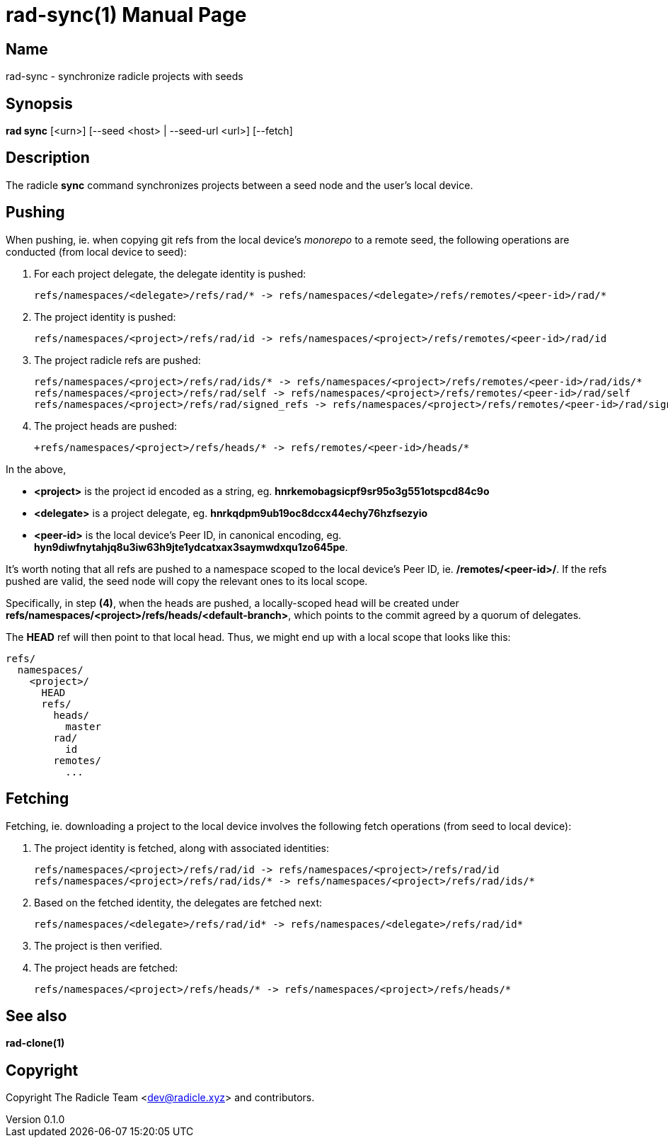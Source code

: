= rad-sync(1)
The Radicle Team <dev@radicle.xyz>
:doctype: manpage
:revnumber: 0.1.0
:revdate: 2022-02-01
:mansource: rad-sync {revnumber}
:manmanual: Radicle Tools Manual

== Name

rad-sync - synchronize radicle projects with seeds

== Synopsis

*rad sync* [<urn>] [--seed <host> | --seed-url <url>] [--fetch]

== Description

The radicle *sync* command synchronizes projects between a seed node and
the user's local device.

== Pushing

When pushing, ie. when copying git refs from the local device's _monorepo_ to a
remote seed, the following operations are conducted (from local device to seed):

1. For each project delegate, the delegate identity is pushed:

  refs/namespaces/<delegate>/refs/rad/* -> refs/namespaces/<delegate>/refs/remotes/<peer-id>/rad/*

2. The project identity is pushed:

  refs/namespaces/<project>/refs/rad/id -> refs/namespaces/<project>/refs/remotes/<peer-id>/rad/id

3. The project radicle refs are pushed:

  refs/namespaces/<project>/refs/rad/ids/* -> refs/namespaces/<project>/refs/remotes/<peer-id>/rad/ids/*
  refs/namespaces/<project>/refs/rad/self -> refs/namespaces/<project>/refs/remotes/<peer-id>/rad/self
  refs/namespaces/<project>/refs/rad/signed_refs -> refs/namespaces/<project>/refs/remotes/<peer-id>/rad/signed_refs

4. The project heads are pushed:

  +refs/namespaces/<project>/refs/heads/* -> refs/remotes/<peer-id>/heads/*

In the above,

- *<project>* is the project id encoded as a string, eg.
*hnrkemobagsicpf9sr95o3g551otspcd84c9o*
- *<delegate>* is a project delegate,
eg. *hnrkqdpm9ub19oc8dccx44echy76hzfsezyio*
- *<peer-id>* is the local device's Peer ID, in canonical encoding, eg.
*hyn9diwfnytahjq8u3iw63h9jte1ydcatxax3saymwdxqu1zo645pe*.

It's worth noting that all refs are pushed to a namespace scoped to the
local device's Peer ID, ie. */remotes/<peer-id>/*. If the refs pushed are
valid, the seed node will copy the relevant ones to its local scope.

Specifically, in step *(4)*, when the heads are pushed, a locally-scoped head
will be created under *refs/namespaces/<project>/refs/heads/<default-branch>*,
which points to the commit agreed by a quorum of delegates.

The *HEAD* ref will then point to that local head. Thus, we might end up
with a local scope that looks like this:

  refs/
    namespaces/
      <project>/
        HEAD
        refs/
          heads/
            master
          rad/
            id
          remotes/
            ...

== Fetching

Fetching, ie. downloading a project to the local device involves the following
fetch operations (from seed to local device):

1. The project identity is fetched, along with associated identities:

  refs/namespaces/<project>/refs/rad/id -> refs/namespaces/<project>/refs/rad/id
  refs/namespaces/<project>/refs/rad/ids/* -> refs/namespaces/<project>/refs/rad/ids/*

2. Based on the fetched identity, the delegates are fetched next:

  refs/namespaces/<delegate>/refs/rad/id* -> refs/namespaces/<delegate>/refs/rad/id*

3. The project is then verified.
4. The project heads are fetched:

  refs/namespaces/<project>/refs/heads/* -> refs/namespaces/<project>/refs/heads/*

== See also

*rad-clone(1)*

== Copyright

Copyright The Radicle Team <dev@radicle.xyz> and contributors.
